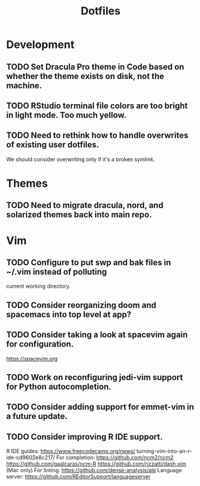 #+TITLE: Dotfiles
#+STARTUP: content
* Development
** TODO Set Dracula Pro theme in Code based on whether the theme exists on disk, not the machine.
** TODO RStudio terminal file colors are too bright in light mode. Too much yellow.
** TODO Need to rethink how to handle overwrites of existing user dotfiles.
    We should consider overwriting only if it's a broken symlink.
* Themes
** TODO Need to migrate dracula, nord, and solarized themes back into main repo.
* Vim
** TODO Configure to put swp and bak files in ~/.vim instead of polluting
        current working directory.
** TODO Consider reorganizing doom and spacemacs into top level at app?
** TODO Consider taking a look at spacevim again for configuration.
        https://spacevim.org
** TODO Work on reconfiguring jedi-vim support for Python autocompletion.
** TODO Consider adding support for emmet-vim in a future update.
** TODO Consider improving R IDE support.
        R IDE guides:
            https://www.freecodecamp.org/news/
                turning-vim-into-an-r-ide-cd9602e8c217/
        For completion:
            https://github.com/ncm2/ncm2
            https://github.com/gaalcaras/ncm-R
            https://github.com/rizzatti/dash.vim (Mac only)
        For linting:
            https://github.com/dense-analysis/ale
        Language server:
            https://github.com/REditorSupport/languageserver
